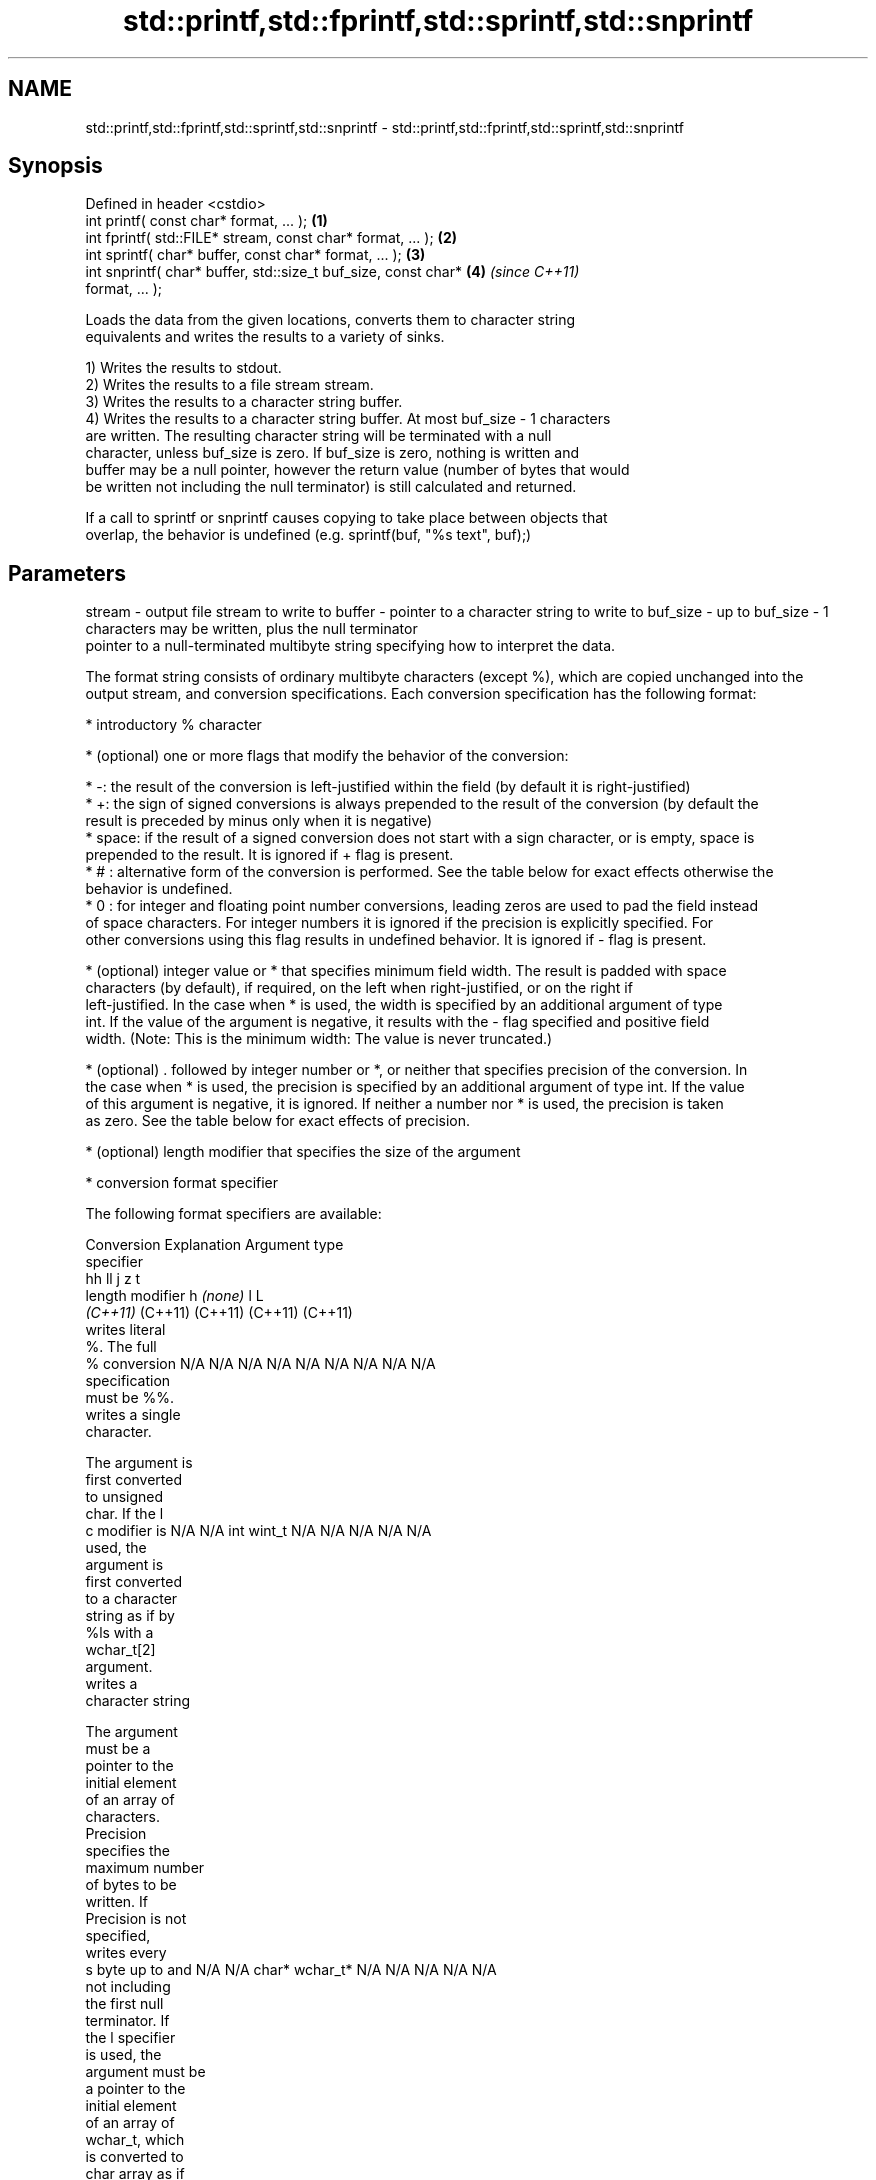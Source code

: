 .TH std::printf,std::fprintf,std::sprintf,std::snprintf 3 "2019.08.27" "http://cppreference.com" "C++ Standard Libary"
.SH NAME
std::printf,std::fprintf,std::sprintf,std::snprintf \- std::printf,std::fprintf,std::sprintf,std::snprintf

.SH Synopsis
   Defined in header <cstdio>
   int printf( const char* format, ... );                             \fB(1)\fP
   int fprintf( std::FILE* stream, const char* format, ... );         \fB(2)\fP
   int sprintf( char* buffer, const char* format, ... );              \fB(3)\fP
   int snprintf( char* buffer, std::size_t buf_size, const char*      \fB(4)\fP \fI(since C++11)\fP
   format, ... );

   Loads the data from the given locations, converts them to character string
   equivalents and writes the results to a variety of sinks.

   1) Writes the results to stdout.
   2) Writes the results to a file stream stream.
   3) Writes the results to a character string buffer.
   4) Writes the results to a character string buffer. At most buf_size - 1 characters
   are written. The resulting character string will be terminated with a null
   character, unless buf_size is zero. If buf_size is zero, nothing is written and
   buffer may be a null pointer, however the return value (number of bytes that would
   be written not including the null terminator) is still calculated and returned.

   If a call to sprintf or snprintf causes copying to take place between objects that
   overlap, the behavior is undefined (e.g. sprintf(buf, "%s text", buf);)

.SH Parameters

stream   - output file stream to write to
buffer   - pointer to a character string to write to
buf_size - up to buf_size - 1 characters may be written, plus the null terminator
           pointer to a null-terminated multibyte string specifying how to interpret the data.

           The format string consists of ordinary multibyte characters (except %), which are copied unchanged into the
           output stream, and conversion specifications. Each conversion specification has the following format:

             * introductory % character

             * (optional) one or more flags that modify the behavior of the conversion:

             * -: the result of the conversion is left-justified within the field (by default it is right-justified)
             * +: the sign of signed conversions is always prepended to the result of the conversion (by default the
               result is preceded by minus only when it is negative)
             * space: if the result of a signed conversion does not start with a sign character, or is empty, space is
               prepended to the result. It is ignored if + flag is present.
             * # : alternative form of the conversion is performed. See the table below for exact effects otherwise the
               behavior is undefined.
             * 0 : for integer and floating point number conversions, leading zeros are used to pad the field instead
               of space characters. For integer numbers it is ignored if the precision is explicitly specified. For
               other conversions using this flag results in undefined behavior. It is ignored if - flag is present.

             * (optional) integer value or * that specifies minimum field width. The result is padded with space
               characters (by default), if required, on the left when right-justified, or on the right if
               left-justified. In the case when * is used, the width is specified by an additional argument of type
               int. If the value of the argument is negative, it results with the - flag specified and positive field
               width. (Note: This is the minimum width: The value is never truncated.)

             * (optional) . followed by integer number or *, or neither that specifies precision of the conversion. In
               the case when * is used, the precision is specified by an additional argument of type int. If the value
               of this argument is negative, it is ignored. If neither a number nor * is used, the precision is taken
               as zero. See the table below for exact effects of precision.

             * (optional) length modifier that specifies the size of the argument

             * conversion format specifier

           The following format specifiers are available:

           Conversion   Explanation                                     Argument type
           specifier
                                          hh                                  ll        j        z        t
                 length modifier                   h      \fI(none)\fP     l                                             L
                                       \fI(C++11)\fP                             (C++11)   (C++11)  (C++11)  (C++11)
                      writes literal
                      %. The full
               %      conversion       N/A      N/A      N/A      N/A      N/A      N/A       N/A     N/A        N/A
                      specification
                      must be %%.
                      writes a single
                      character.

                      The argument is
                      first converted
                      to unsigned
                      char. If the l
               c      modifier is      N/A      N/A      int      wint_t   N/A      N/A       N/A     N/A        N/A
                      used, the
                      argument is
                      first converted
                      to a character
                      string as if by
                      %ls with a
                      wchar_t[2]
                      argument.
                      writes a
                      character string

                      The argument
                      must be a
                      pointer to the
                      initial element
                      of an array of
                      characters.
                      Precision
                      specifies the
                      maximum number
                      of bytes to be
                      written. If
                      Precision is not
                      specified,
                      writes every
               s      byte up to and   N/A      N/A      char*    wchar_t* N/A      N/A       N/A     N/A        N/A
                      not including
                      the first null
                      terminator. If
                      the l specifier
                      is used, the
                      argument must be
                      a pointer to the
                      initial element
                      of an array of
                      wchar_t, which
                      is converted to
                      char array as if
                      by a call to
                      wcrtomb with
                      zero-initialized
                      conversion
                      state.
                      converts a
                      signed integer
                      into decimal
                      representation
                      [-]dddd.

                      Precision
                      specifies the
                      minimum number
               d      of digits to     signed                              long               signed
               i      appear. The      char     short    int      long     long     intmax_t  size_t  ptrdiff_t  N/A
                      default
                      precision is 1.
                      If both the
                      converted value
                      and the
                      precision are
                      0 the
                      conversion
                      results in no
                      characters.
                      converts a
                      unsigned integer
                      into octal
                      representation
                      oooo.

                      Precision
                      specifies the
                      minimum number
                      of digits to
                      appear. The
                      default
                      precision is 1.
                      If both the
                      converted value
                      and the
                      precision are
               o      0 the                                                                                    N/A
                      conversion
                      results in no
                      characters. In
                      the alternative
                      implementation
                      precision is
                      increased if
                      necessary, to
                      write one
                      leading zero. In
                      that case if
                      both the
                      converted value
                      and the
                      precision are
                      0, single 0
                      is written.
                      converts an
                      unsigned integer
                      into hexadecimal
                      representation
                      hhhh.

                      For the x
                      conversion
                      letters abcdef
                      are used.                                            unsigned                   unsigned
                      For the X        unsigned unsigned unsigned unsigned long     uintmax_t size_t  version of
                      conversion       char     short    int      long     long                       ptrdiff_t
                      letters ABCDEF
                      are used.
                      Precision
                      specifies the
                      minimum number
               x      of digits to                                                                               N/A
               X      appear. The
                      default
                      precision is 1.
                      If both the
                      converted value
                      and the
                      precision are
                      0 the
                      conversion
                      results in no
                      characters. In
                      the alternative
                      implementation
                      0x or 0X is
                      prefixed to
                      results if the
                      converted value
                      is nonzero.
                      converts an
                      unsigned integer
                      into decimal
                      representation
                      dddd.

                      Precision
                      specifies the
                      minimum number
                      of digits to
               u      appear. The                                                                                N/A
                      default
                      precision is 1.
                      If both the
                      converted value
                      and the
                      precision are
                      0 the
                      conversion
                      results in no
                      characters.
                      converts
                      floating-point
                      number to the
                      decimal notation
                      in the style
                      [-]ddd.ddd.

                      Precision
                      specifies the
                      minimum number
format   -            of digits to
                      appear after the
               f      decimal point
               F      character. The   N/A      N/A                        N/A      N/A       N/A     N/A
                      default
                      precision is 6.
                      In the
                      alternative
                      implementation
                      decimal point
                      character is
                      written even if
                      no digits follow
                      it. For infinity
                      and not-a-number
                      conversion style
                      see notes.
                      converts
                      floating-point
                      number to the
                      decimal exponent
                      notation.

                      For the e
                      conversion style
                      [-]d.ddde±dd is
                      used.
                      For the E
                      conversion style
                      [-]d.dddE±dd is
                      used.
                      The exponent
                      contains at
                      least two
                      digits, more
                      digits are used
                      only if
                      necessary. If
               e      the value is     N/A      N/A                        N/A      N/A       N/A     N/A
               E      0, the
                      exponent is also
                      0. Precision
                      specifies the
                      minimum number
                      of digits to
                      appear after the
                      decimal point
                      character. The
                      default
                      precision is 6.
                      In the
                      alternative
                      implementation
                      decimal point
                      character is
                      written even if
                      no digits follow
                      it. For infinity
                      and not-a-number
                      conversion style
                      see notes.
                      converts
                      floating-point
                      number to the
                      hexadecimal
                      exponent
                      notation.

                      For the a
                      conversion style
                      [-]0xh.hhhp±d is
                      used.
                      For the A
                      conversion style
                      [-]0Xh.hhhP±d is
                      used.
                      The first
                      hexadecimal
                      digit is not 0
                      if the argument
                      is a normalized
                      floating point
                      value. If the                      double   double                                         long
               a      value is 0,                               \fI(C++11)\fP                                        double
               A      the exponent is  N/A      N/A                        N/A      N/A       N/A     N/A
                      also 0.
            \fI(C++11)\fP   Precision
                      specifies the
                      minimum number
                      of digits to
                      appear after the
                      decimal point
                      character. The
                      default
                      precision is
                      sufficient for
                      exact
                      representation
                      of the value. In
                      the alternative
                      implementation
                      decimal point
                      character is
                      written even if
                      no digits follow
                      it. For infinity
                      and not-a-number
                      conversion style
                      see notes.
                      converts
                      floating-point
                      number to
                      decimal or
                      decimal exponent
                      notation
                      depending on the
                      value and the
                      precision.

                      For the g
                      conversion style
                      conversion with
                      style e or f
                      will be
                      performed.
                      For the G
                      conversion style
                      conversion with
                      style E or F
                      will be
                      performed.
                      Let P equal the
                      precision if
                      nonzero, 6 if
                      the precision is
                      not specified,
                      or 1 if the
                      precision is
                      0. Then, if a
                      conversion with
                      style E would
               g      have an exponent
               G      of X:            N/A      N/A                        N/A      N/A       N/A     N/A

                        * if P > X ≥
                          −4, the
                          conversion
                          is with
                          style f or F
                          and
                          precision P
                          − 1 − X.
                        * otherwise,
                          the
                          conversion
                          is with
                          style e or E
                          and
                          precision P
                          − 1.

                      Unless
                      alternative
                      representation
                      is requested the
                      trailing zeros
                      are removed,
                      also the decimal
                      point character
                      is removed if no
                      fractional part
                      is left. For
                      infinity and
                      not-a-number
                      conversion style
                      see notes.
                      returns the
                      number of
                      characters
                      written so far
                      by this call to
                      the function.

                      The result is    signed                              long               signed
               n      written to the   char*    short*   int*     long*    long*    intmax_t* size_t* ptrdiff_t* N/A
                      value pointed to
                      by the argument.
                      The
                      specification
                      may not contain
                      any flag, field
                      width, or
                      precision.
                      writes an
                      implementation
                      defined
               p      character        N/A      N/A      void*    N/A      N/A      N/A       N/A     N/A        N/A
                      sequence
                      defining a
                      pointer.

           The floating point conversion functions convert infinity to inf or infinity. Which one is used is
           implementation defined.

           Not-a-number is converted to nan or nan(char_sequence). Which one is used is implementation defined.

           The conversions F, E, G, A output INF, INFINITY, NAN instead.

           Even though %c expects int argument, it is safe to pass a char because of the integer promotion that takes
           place when a variadic function is called.

           The correct conversion specifications for the fixed-width character types (int8_t, etc) are defined in the
           header <cinttypes> (although PRIdMAX, PRIuMAX, etc is synonymous with %jd, %ju, etc).

           The memory-writing conversion specifier %n is a common target of security exploits where format strings
           depend on user input and is not supported by the bounds-checked printf_s family of functions.

           There is a sequence point after the action of each conversion specifier; this permits storing multiple %n
           results in the same variable or, as an edge case, printing a string modified by an earlier %n within the
           same call.

           If a conversion specification is invalid, the behavior is undefined.
           arguments specifying data to print. If any argument after default conversions is not the type expected by
...      - the corresponding conversion specifier, or if there are fewer arguments than required by format, the
           behavior is undefined. If there are more arguments than required by format, the extraneous arguments are
           evaluated and ignored

.SH Return value

   1-2) Number of characters written if successful or a negative value if an error
   occurred.
   3) Number of characters written if successful (not including the terminating null
   character) or a negative value if an error occurred.
   4) Number of characters that would have been written for a sufficiently large buffer
   if successful (not including the terminating null character), or a negative value if
   an error occurred. Thus, the (null-terminated) output has been completely written if
   and only if the returned value is nonnegative and less than buf_size.

.SH Notes

   POSIX specifies that errno is set on error. It also specifies additional conversion
   specifications, most notably support for argument reordering (n$ immediately after %
   indicates n'th argument)

   Calling std::snprintf with zero buf_size and null pointer for buffer is useful to
   determine the necessary buffer size to contain the output:

 const char *fmt = "sqrt\fB(2)\fP = %f";
 int sz = std::snprintf(nullptr, 0, fmt, std::sqrt\fB(2)\fP);
 std::vector<char> buf(sz + 1); // note +1 for null terminator
 std::snprintf(&buf[0], buf.size(), fmt, std::sqrt\fB(2)\fP);

.SH Example

   
// Run this code

 #include <cstdio>
 #include <limits>
 #include <cstdint>
 #include <cinttypes>

 int main()
 {
     std::printf("Strings:\\n");

     const char* s = "Hello";
     std::printf("\\t[%10s]\\n\\t[%-10s]\\n\\t[%*s]\\n\\t[%-10.*s]\\n\\t[%-*.*s]\\n",
         s, s, 10, s, 4, s, 10, 4, s);

     std::printf("Characters:\\t%c %%\\n", 65);

     std::printf("Integers\\n");
     std::printf("Decimal:\\t%i %d %.6i %i %.0i %+i %i\\n", 1, 2, 3, 0, 0, 4, -4);
     std::printf("Hexadecimal:\\t%x %x %X %#x\\n", 5, 10, 10, 6);
     std::printf("Octal:\\t%o %#o %#o\\n", 10, 10, 4);

     std::printf("Floating point\\n");
     std::printf("Rounding:\\t%f %.0f %.32f\\n", 1.5, 1.5, 1.3);
     std::printf("Padding:\\t%05.2f %.2f %5.2f\\n", 1.5, 1.5, 1.5);
     std::printf("Scientific:\\t%E %e\\n", 1.5, 1.5);
     std::printf("Hexadecimal:\\t%a %A\\n", 1.5, 1.5);
     std::printf("Special values:\\t0/0=%g 1/0=%g\\n", 0.0/0.0, 1.0/0.0);

     std::printf("Variable width control:\\n");
     std::printf("right-justified variable width: '%*c'\\n", 5, 'x');
     int r = std::printf("left-justified variable width : '%*c'\\n", -5, 'x');
     std::printf("(the last printf printed %d characters)\\n", r);

     // fixed-width types
     std::uint32_t val = std::numeric_limits<std::uint32_t>::max();
     std::printf("Largest 32-bit value is %" PRIu32 " or %#" PRIx32 "\\n", val, val);
 }

.SH Output:

 Strings:
         [     Hello]
         [Hello     ]
         [     Hello]
         [Hell      ]
         [Hell      ]
 Characters:     A %
 Integers
 Decimal:        1 2 000003 0  +4 -4
 Hexadecimal:    5 a A 0x6
 Octal:  12 012 04
 Floating point
 Rounding:       1.500000 2 1.30000000000000004440892098500626
 Padding:        01.50 1.50  1.50
 Scientific:     1.500000E+00 1.500000e+00
 Hexadecimal:    0x1.8p+0 0X1.8P+0
 Special values: 0/0=nan 1/0=inf
 Variable width control:
 right-justified variable width: '    x'
 left-justified variable width : 'x    '
 (the last printf printed 40 characters)
 Largest 32-bit value is 4294967295 or 0xffffffff

.SH See also

   wprintf   prints formatted wide character output to stdout, a file stream or a
   fwprintf  buffer
   swprintf  \fI(function)\fP
   vprintf
   vfprintf  prints formatted output to stdout, a file stream or a buffer
   vsprintf  using variable argument list
   vsnprintf \fI(function)\fP
   \fI(C++11)\fP
   fputs     writes a character string to a file stream
             \fI(function)\fP
   scanf     reads formatted input from stdin, a file stream or a buffer
   fscanf    \fI(function)\fP
   sscanf
   to_chars  converts an integer or floating-point value to a character sequence
   \fI(C++17)\fP   \fI(function)\fP
